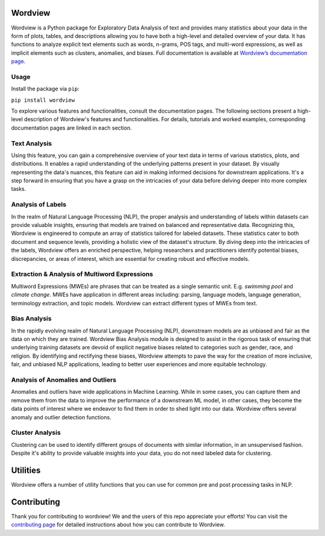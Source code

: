 
.. image:: https://img.shields.io/pypi/v/wordview
   :alt: PyPI - Version
.. image:: https://img.shields.io/pypi/dm/wordview
   :alt: PyPI - Downloads
.. image:: https://img.shields.io/librariesio/release/pypi/wordview
   :alt: Dependencies
.. image:: https://img.shields.io/pypi/l/wordview
   :alt: License

Wordview
########
Wordview is a Python package for Exploratory Data Analysis of text and provides many statistics about your data in the form of plots, tables, and descriptions allowing you to have both a high-level and detailed overview of your data.
It has functions to analyze explicit text elements such as words, n-grams, POS tags, and multi-word expressions, as well as implicit elements such as clusters, anomalies, and biases. Full documentation is available at `Wordview’s documentation page <https://meghdadfar.github.io/wordview/>`__.

.. image:: sphinx-docs/figs/cover.png
   :alt: Wordview Cover
   :width: 100%
   :align: center

Usage
*****

Install the package via ``pip``:

``pip install wordview``

To explore various features and functionalities, consult the documentation pages. The following sections
present a high-level description of Wordview's features and functionalities. For details, tutorials and worked examples, corresponding 
documentation pages are linked in each section.

Text Analysis
*************
Using this feature, you can gain a comprehensive overview of your text data in terms of various statistics, plots, and distributions.
It enables a rapid understanding of the underlying patterns present in your dataset.
By visually representing the data's nuances, this feature can aid in making informed decisions for downstream applications.
It's a step forward in ensuring that you have a grasp on the intricacies of your data before delving deeper into more complex tasks.

.. image:: sphinx-docs/figs/textanalysiscover.png
   :alt: Text Analysis Cover
   :width: 100%
   :align: center

Analysis of Labels
******************
In the realm of Natural Language Processing (NLP), the proper analysis and understanding of labels within datasets can provide valuable insights, ensuring that models are trained on balanced and representative data.
Recognizing this, Wordview is engineered to compute an array of statistics tailored for labeled datasets.
These statistics cater to both document and sequence levels, providing a holistic view of the dataset's structure.
By diving deep into the intricacies of the labels, Wordview offers an enriched perspective, helping researchers and practitioners identify
potential biases, discrepancies, or areas of interest,
which are essential for creating robust and effective models.

.. image:: sphinx-docs/figs/labels_peach.png
   :width: 100%
   :align: center

Extraction & Analysis of Multiword Expressions
**********************************************
Multiword Expressions (MWEs) are phrases that can be treated as a single
semantic unit. E.g. *swimming pool* and *climate change*. MWEs have
application in different areas including: parsing, language models,
language generation, terminology extraction, and topic models. Wordview can extract different types of MWEs from text.

.. raw:: html

   <div style="text-align: center;">
       <img src="sphinx-docs/figs/mwescover.png" alt="MWWsImage" style="width: 70%; height: auto;">
   </div>

Bias Analysis
**************
In the rapidly evolving realm of Natural Language Processing (NLP), downstream models are as unbiased and fair as the data on which they are trained.
Wordview Bias Analysis module is designed to assist in the rigorous task of ensuring that underlying training datasets are devoid of explicit negative biases related to categories such as gender, race, and religion.
By identifying and rectifying these biases, Wordview attempts to pave the way for the creation of more inclusive, fair, and unbiased NLP applications, leading to better user experiences and more equitable technology.

.. raw:: html

   <div style="text-align: center;">
       <img src="sphinx-docs/figs/biascover.png" alt="BiasImage">
   </div>


Analysis of Anomalies and Outliers
**********************************
Anomalies and outliers have wide applications in Machine Learning. While in
some cases, you can capture them and remove them from the data to improve the
performance of a downstream ML model, in other cases, they become the data points
of interest where we endeavor to find them in order to shed light into our data.
Wordview offers several anomaly and outlier detection functions.



Cluster Analysis
****************
Clustering can be used to identify different groups of documents with similar information, in an unsupervised fashion.
Despite it's ability to provide valuable insights into your data, you do not need labeled data for clustering.


Utilities
#########
Wordview offers a number of utility functions that you can use for common pre and post processing tasks in NLP.

Contributing
############
Thank you for contributing to wordview! We and the users of this repo
appreciate your efforts! You can visit the `contributing page <CONTRIBUTING.rst>`__ for detailed instructions about how you can contribute to Wordview.

